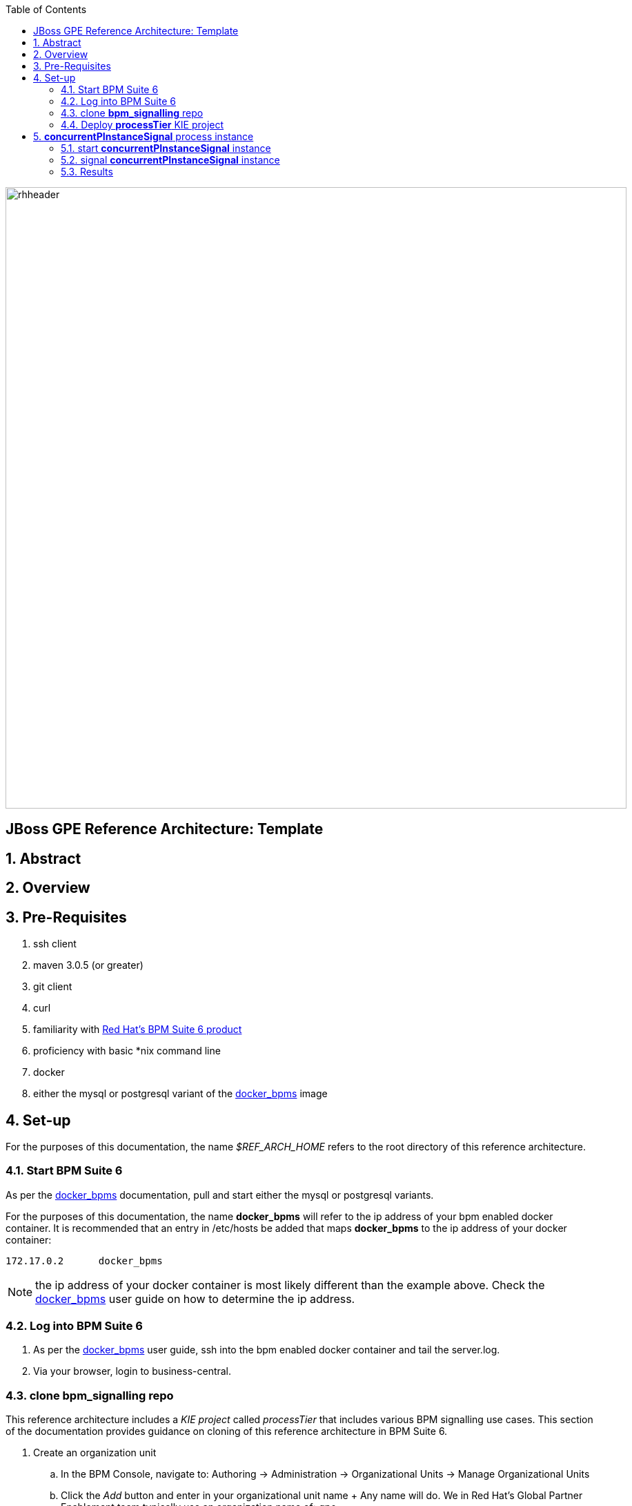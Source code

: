 :data-uri:
:toc2:
:rhtlink: link:https://www.redhat.com[Red Hat]
:bpmproduct: link:https://access.redhat.com/site/documentation/en-US/Red_Hat_JBoss_BPM_Suite/[Red Hat's BPM Suite 6 product]
:dockerbpms: link:https://github.com/jboss-gpe-ose/docker_bpms/blob/master/doc/userguide.adoc[docker_bpms]

image::images/rhheader.png[width=900]

:numbered!:
[abstract]
== JBoss GPE Reference Architecture:  Template

:numbered:

== Abstract

== Overview

== Pre-Requisites

. ssh client
. maven 3.0.5 (or greater)
. git client
. curl
. familiarity with {bpmproduct}
. proficiency with basic *nix command line
. docker
. either the mysql or postgresql variant of the {dockerbpms} image

== Set-up
For the purposes of this documentation, the name _$REF_ARCH_HOME_ refers to the root directory of this reference architecture.

=== Start BPM Suite 6
As per the {dockerbpms} documentation, pull and start either the mysql or postgresql variants.

For the purposes of this documentation, the name *docker_bpms* will refer to the ip address of your bpm enabled docker container.
It is recommended that an entry in /etc/hosts be added that maps *docker_bpms* to the ip address of your docker container:

-----
172.17.0.2      docker_bpms
-----

NOTE:  the ip address of your docker container is most likely different than the example above.
Check the {dockerbpms} user guide on how to determine the ip address.

=== Log into BPM Suite 6

. As per the {dockerbpms} user guide, ssh into the bpm enabled docker container and tail the server.log.
. Via your browser, login to business-central.

=== clone *bpm_signalling* repo
This reference architecture includes a _KIE project_ called _processTier_ that includes various BPM signalling use cases.
This section of the documentation provides guidance on cloning of this reference architecture in BPM Suite 6.

. Create an organization unit
.. In the BPM Console, navigate to:  Authoring -> Administration -> Organizational Units -> Manage Organizational Units
.. Click the _Add_ button and enter in your organizational unit name
+ Any name will do.  We in Red Hat's Global Partner Enablement team typically use an organization name of:  _gpe_.
. clone this git repository as follows:
.. In the BPM Console, naviate to:  Authoring -> Administration -> Repositories -> Clone Repositories
.. Enter in values as per below:
+
image::images/clone.png[]
+
... *Repository Name* :   bpmsignalling
... *Git URL* :  https://github.com/jboss-gpe-ref-archs/bpm_signalling


=== Deploy *processTier* KIE project

image::images/new_deployment.png[]


== *concurrentPInstanceSignal* process instance
Often times, it is possible that signals could be invoked on a process instance that is in a wait state at the same time.
A business application should not have to concern itself with ensuring that external signals to a process instance in a wait state are synchronized.
Instead, the process engine should be able to handle concurrent signals to the same process instance in a graceful manner.
The purpose of the *concurrentPInstanceSignal* is to demonstrate the behavior of the BPM Suite 6 process engine when concurrent signals are invoked on the same process instance in a wait-state.

image::images/concurrentPInstanceSignal.png[]

As depicted in the above diagram, the ConcurrentPInstanceSignal process includes the following branches:

. *StartWaitState* node:  updates p1 variable and does not call workItemManager.completeWorkItem().
Thus, a wait state of the process instance is invoked.
For the purposes of this reference architecture, this branch of the process instance will remain in a wait-state.
. *reloadA* catching signal event:  routes to update script task that increments p1 and sleeps for 5 seconds
. *reloadB* catching signal event:  routes to update script task that increments p1 and sleeps for 5 seconds


=== start *concurrentPInstanceSignal* instance

------
curl -vv -u jboss:brms -X POST http://docker_bpms:8080/business-central/rest/runtime/com.redhat.gpe.refarch.bpm_signalling:processTier:1.0:bpmsignalling_base:bpmsignalling_session/process/processTier.concurrentPInstanceSignal/start?map_p1=5i
------

The server.log of BPM Suite 6 will include a statement similar to the following:

------
[ChangePInstanceVariable] executeWorkItem() ksessionId = 2 : pInstanceId = 11 : workItemId = 1 : p1 = 6

------

Make note of the value of the  _pInstanceId_ .  
This value will be used in the next section of this reference architecture.

The process instance is now in a wait-state:  (notice the _StartWaitState_ node high-lighted in red)

image::images/waitstate.png[]

=== signal *concurrentPInstanceSignal* instance
Now that an instance of _concurrentPInstanceSignal_ is in a wait-state, the next step is to signal this process instance by two clients at the same time.
This can be done using the curl utility in two command terminals.

. In a command terminal, copy the following command :
+
-----
curl -vv -u jboss:brms -X POST 'http://docker_bpms:8080/business-central/rest/runtime/com.redhat.gpe.refarch.bpm_signalling:processTier:1.0:bpmsignalling_base:bpmsignalling_session/process/instance/11/signal?signal=reloadA'
-----
.  replace the value of the process instance id in the URL of the above command.
+ In the example above, the process instance id is:  11 .  Replace that value as appropriate.

. In a second terminal, copy the following command :
-----
curl -vv -u jboss:brms -X POST 'http://docker_bpms:8080/business-central/rest/runtime/com.redhat.gpe.refarch.bpm_signalling:processTier:1.0:bpmsignalling_base:bpmsignalling_session/process/instance/11/signal?signal=reloadB'
-----
. Similar to previous, replace the process instance id as appropriate

=== Results

==== PER_PROCESS_INSTANCE KIE Session Strategy

-----
16:47:30,060 INFO  [stdout] concurrentPInstanceSignal.updateOnly() reloadB:  p1 = 6 : will now sleep
16:47:31,263 INFO  [stdout] concurrentPInstanceSignal.updateOnly() reloadA:  p1 = 6 : will now sleep
16:47:35,061 INFO  [stdout] concurrentPInstanceSignal.updateOnly() reloadB:  i'm back
16:47:36,264 INFO  [stdout] concurrentPInstanceSignal.updateOnly() reloadA:  i'm back
16:47:36,271 WARN  [com.arjuna.ats.arjuna] (http-2ca2d7a7d3b1/172.17.0.2:8080-3) ARJUNA012125: TwoPhaseCoordinator.beforeCompletion - failed for SynchronizationImple< 0:ffffac110002:-69b8798a:539b5f01:69f, org.hibernate.engine.transaction.synchronization.internal.RegisteredSynchronization@14809963 >: javax.persistence.OptimisticLockException: org.hibernate.StaleObjectStateException: Row was updated or deleted by another transaction (or unsaved-value mapping was incorrect): [org.drools.persistence.info.SessionInfo#2]
	at org.hibernate.ejb.AbstractEntityManagerImpl.wrapStaleStateException(AbstractEntityManagerImpl.java:1416) [hibernate-entitymanager-4.2.0.SP1-redhat-1.jar:4.2.0.SP1-redhat-1]

.....

16:47:36,359 INFO  [stdout] concurrentPInstanceSignal.updateOnly() reloadA:  p1 = 7 : will now sleep
16:47:41,359 INFO  [stdout] concurrentPInstanceSignal.updateOnly() reloadA:  i'm back


==== SINGLETON KIE Session Strategy



== To-Do
